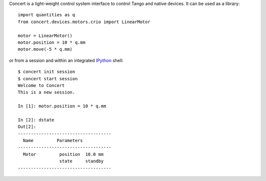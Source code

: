 Concert is a light-weight control system interface to control Tango and native
devices. It can be used as a library::

    import quantities as q
    from concert.devices.motors.crio import LinearMotor

    motor = LinearMotor()
    motor.position = 10 * q.mm
    motor.move(-5 * q.mm)

or from a session and within an integrated `IPython`_ shell::

    $ concert init session
    $ concert start session
    Welcome to Concert
    This is a new session.

    In [1]: motor.position = 10 * q.mm

    In [2]: dstate
    Out[2]:
    ------------------------------------
      Name         Parameters
    ------------------------------------
      Motor         position  10.0 mm
                    state     standby
    ------------------------------------

.. _Ipython: http://ipython.org
